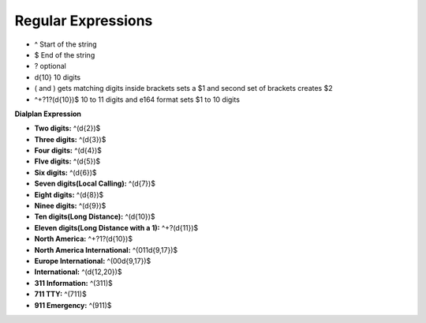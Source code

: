 ####################
Regular Expressions
####################

* ^ Start of the string
* $ End of the string
* ? optional
* \d{10}  10 digits
* ( and ) gets matching digits inside brackets sets a $1 and second set of brackets creates $2
* ^\+?1?(\d{10})$   10 to 11 digits and e164 format sets $1 to 10 digits
**Dialplan Expression**

* **Two digits:** ^(\d{2})$
* **Three digits:** ^(\d{3})$
* **Four digits:** ^(\d{4})$
* **FIve digits:** ^(\d{5})$
* **Six digits:** ^(\d{6})$
* **Seven digits(Local Calling):** ^(\d{7})$  
* **Eight digits:** ^(\d{8})$
* **Ninee digits:** ^(\d{9})$
* **Ten digits(Long Distance):** ^(\d{10})$
* **Eleven digits(Long Distance with a 1):** ^\+?(\d{11})$
* **North America:** ^\+?1?(\d{10})$
* **North America International:** ^(011\d{9,17})$
* **Europe International:** ^(00\d{9,17})$
* **International:** ^(\d{12,20})$
* **311 Information:** ^(311)$
* **711 TTY:** ^(711)$
* **911 Emergency:** ^(911)$






